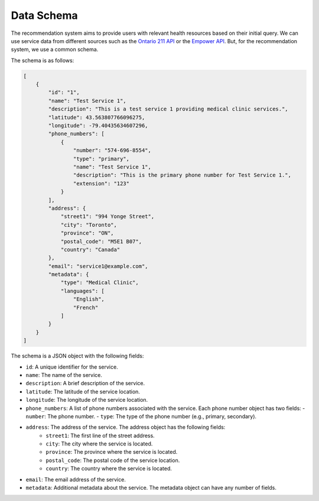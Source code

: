 Data Schema
===========

The recommendation system aims to provide users with relevant health resources based on their initial query.
We can use service data from different sources such as the `Ontario 211 API <https://211ontario.ca/211-data/>`_
or the `Empower API <https://www.empower.ca/it>`_. But, for the recommendation system, we use a common schema.

The schema is as follows:

.. code-block:: json

    [
        {
            "id": "1",
            "name": "Test Service 1",
            "description": "This is a test service 1 providing medical clinic services.",
            "latitude": 43.563807766096275,
            "longitude": -79.40435634607296,
            "phone_numbers": [
                {
                    "number": "574-696-8554",
                    "type": "primary",
                    "name": "Test Service 1",
                    "description": "This is the primary phone number for Test Service 1.",
                    "extension": "123"
                }
            ],
            "address": {
                "street1": "994 Yonge Street",
                "city": "Toronto",
                "province": "ON",
                "postal_code": "M5E1 B07",
                "country": "Canada"
            },
            "email": "service1@example.com",
            "metadata": {
                "type": "Medical Clinic",
                "languages": [
                    "English",
                    "French"
                ]
            }
        }
    ]

The schema is a JSON object with the following fields:

- ``id``: A unique identifier for the service.
- ``name``: The name of the service.
- ``description``: A brief description of the service.
- ``latitude``: The latitude of the service location.
- ``longitude``: The longitude of the service location.
- ``phone_numbers``: A list of phone numbers associated with the service. Each phone number object has two fields:
  - ``number``: The phone number.
  - ``type``: The type of the phone number (e.g., primary, secondary).
- ``address``: The address of the service. The address object has the following fields:
    - ``street1``: The first line of the street address.
    - ``city``: The city where the service is located.
    - ``province``: The province where the service is located.
    - ``postal_code``: The postal code of the service location.
    - ``country``: The country where the service is located.
- ``email``: The email address of the service.
- ``metadata``: Additional metadata about the service. The metadata object can have any number of fields.
